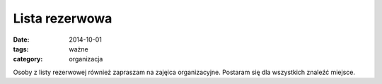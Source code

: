 Lista rezerwowa
###############

:date: 2014-10-01
:tags: ważne
:category: organizacja


Osoby z listy rezerwowej również zapraszam na zajęica organizacyjne. Postaram
się dla wszystkich znaleźć miejsce.


